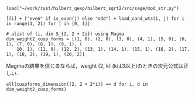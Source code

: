 #+BEGIN_SRC sage
  load("~/work/rust/hilbert_qexp/hilbert_sqrt2/src/sage/mod_str.py")
#+END_SRC

#+RESULTS:

#+BEGIN_SRC sage :results table :colnames '("i" "parity" "Weights of generators" "Weights of relations")
  [[i] + ["even" if is_even(j) else "odd"] + load_cand_wts(i, j) for i in range(1, 21) for j in [0, 1]]
#+END_SRC

#+RESULTS:
|  i | parity | Weights of generators    | Weights of relations   |
|----+--------+--------------------------+------------------------|
|  1 | even   | [6, 8, 10]               | [12]                   |
|  1 | odd    | [5, 7]                   |                        |
|  2 | even   | [4, 6]                   |                        |
|  2 | odd    | [3, 7]                   |                        |
|  3 | even   | [4, 6, 8]                | [10]                   |
|  3 | odd    | [3, 5]                   |                        |
|  4 | even   | [2, 4]                   |                        |
|  4 | odd    | [5, 5, 7]                | [11]                   |
|  5 | even   | [4, 6, 6]                | [12]                   |
|  5 | odd    | [3, 5, 7]                | [11]                   |
|  6 | even   | [2, 4, 6]                | [10]                   |
|  6 | odd    | [3, 3, 5]                | [9]                    |
|  7 | even   | [4, 4, 6, 8]             | [10, 12]               |
|  7 | odd    | [3, 5, 5, 7]             | [9, 11]                |
|  8 | even   | [2, 4, 4, 6]             | [8, 10]                |
|  8 | odd    | [3, 5, 5, 7]             | [11, 11]               |
|  9 | even   | [2, 4, 6, 6]             | [10, 12]               |
|  9 | odd    | [3, 3, 5, 5]             | [9, 11]                |
| 10 | even   | [2, 4, 4, 6]             | [10, 12]               |
| 10 | odd    | [3, 3, 5, 5, 7]          | [9, 9, 11]             |
| 11 | even   | [4, 4, 4, 6, 6]          | [10, 10, 12]           |
| 11 | odd    | [3, 3, 5, 5, 7]          | [9, 11, 11]            |
| 12 | even   | [2, 2, 4, 4, 6]          | [8, 10, 10]            |
| 12 | odd    | [3, 3, 5, 5, 5]          | [9, 11, 11]            |
| 13 | even   | [2, 4, 4, 6, 6]          | [10, 12, 12]           |
| 13 | odd    | [3, 3, 5, 5, 5, 7]       | [9, 9, 11, 11]         |
| 14 | even   | [2, 4, 4, 4, 6, 6]       | [8, 10, 10, 12]        |
| 14 | odd    | [3, 3, 3, 5, 5, 7]       | [9, 9, 11, 11]         |
| 15 | even   | [2, 4, 4, 4, 6, 6]       | [10, 10, 10, 12]       |
| 15 | odd    | [3, 3, 3, 5, 5, 5]       | [9, 9, 11, 11]         |
| 16 | even   | [2, 2, 4, 4, 4, 6]       | [8, 10, 10, 12]        |
| 16 | odd    | [3, 3, 5, 5, 5, 5, 7]    | [9, 9, 11, 11, 11]     |
| 17 | even   | [2, 4, 4, 4, 6, 6, 6]    | [8, 10, 10, 12, 12]    |
| 17 | odd    | [3, 3, 3, 5, 5, 5, 7]    | [9, 9, 11, 11, 11]     |
| 18 | even   | [2, 2, 4, 4, 4, 6, 6]    | [8, 10, 10, 10, 12]    |
| 18 | odd    | [3, 3, 3, 3, 5, 5, 5]    | [9, 9, 9, 11, 11]      |
| 19 | even   | [2, 4, 4, 4, 4, 6, 6]    | [10, 10, 10, 12, 12]   |
| 19 | odd    | [3, 3, 3, 5, 5, 5, 5, 7] | [9, 9, 9, 11, 11, 11]  |
| 20 | even   | [2, 2, 4, 4, 4, 4, 6, 6] | [8, 8, 10, 10, 10, 12] |
| 20 | odd    | [3, 3, 3, 5, 5, 5, 5, 7] | [9, 9, 11, 11, 11, 11] |

#+BEGIN_SRC sage
  # alist of (i, dim S_{2, 2 + 2i}) using Magma
  dim_weight2_cusp_forms = [(1, 0), (2, 0), (3, 0), (4, 1), (5, 0), (6, 1), (7, 0), (8, 1), (9, 1), (
      10, 1), (11, 0), (12, 2), (13, 1), (14, 1), (15, 1), (16, 2), (17, 1), (18, 2), (19, 1), (20, 2)]
#+END_SRC

#+RESULTS:

Magmaの結果を信じるならば，weight (2, k) (kは3以上)のときの次元公式は正しい．
#+BEGIN_SRC sage
  all(cuspforms_dimension((2, 2 + 2*i)) == d for i, d in dim_weight2_cusp_forms)
#+END_SRC

#+RESULTS:
: True
